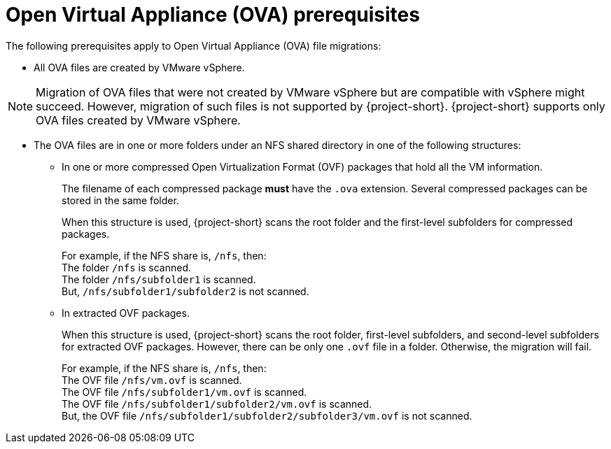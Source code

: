 // Module included in the following assemblies:
//
// * documentation/doc-Migration_Toolkit_for_Virtualization/master.adoc

:_content-type: REFERENCE
[id="ova-prerequisites_{context}"]
= Open Virtual Appliance (OVA) prerequisites

The following prerequisites apply to Open Virtual Appliance (OVA) file migrations:

* All OVA files are created by VMware vSphere.

[NOTE]
====
Migration of OVA files that were not created by VMware vSphere but are compatible with vSphere might succeed. However, migration of such files is not supported by {project-short}. {project-short} supports only OVA files created by VMware vSphere.
====

* The OVA files are in one or more folders under an NFS shared directory in one of the following structures:

** In one or more compressed Open Virtualization Format (OVF) packages that hold all the VM information.
+
The filename of each compressed package *must* have the `.ova` extension. Several compressed packages can be stored in the same folder.
+
When this structure is used, {project-short} scans the root folder and the first-level subfolders for compressed packages.
+
For example, if the NFS share is, `/nfs`, then: +
The folder `/nfs` is scanned. +
The folder `/nfs/subfolder1` is scanned. +
But, `/nfs/subfolder1/subfolder2` is not scanned.

** In extracted OVF packages.
+
When this structure is used, {project-short} scans the root folder, first-level subfolders, and second-level subfolders for extracted OVF packages.
However, there can be only one `.ovf` file in a folder. Otherwise, the migration will fail.
+
For example, if the NFS share is, `/nfs`, then: +
The OVF file `/nfs/vm.ovf` is scanned. +
The OVF file `/nfs/subfolder1/vm.ovf` is scanned. +
The OVF file `/nfs/subfolder1/subfolder2/vm.ovf` is scanned. +
But, the OVF file `/nfs/subfolder1/subfolder2/subfolder3/vm.ovf` is not scanned.
